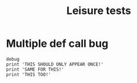 #+TITLE: Leisure tests
* Multiple def call bug
#+BEGIN_SRC leisure :results def
debug
print 'THIS SHOULD ONLY APPEAR ONCE!'
print 'SAME FOR THIS!'
print 'THIS TOO!'
#+END_SRC

